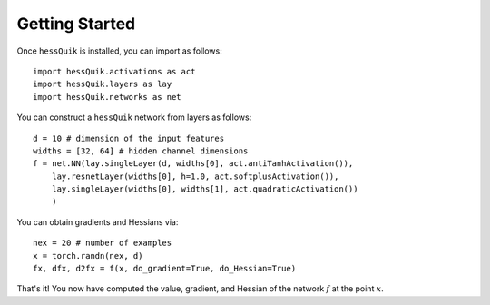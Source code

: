 Getting Started
===============

Once ``hessQuik`` is installed, you can import as follows::

    import hessQuik.activations as act
    import hessQuik.layers as lay
    import hessQuik.networks as net

You can construct a ``hessQuik`` network from layers as follows::

    d = 10 # dimension of the input features
    widths = [32, 64] # hidden channel dimensions
    f = net.NN(lay.singleLayer(d, widths[0], act.antiTanhActivation()),
        lay.resnetLayer(widths[0], h=1.0, act.softplusActivation()),
        lay.singleLayer(widths[0], widths[1], act.quadraticActivation())
        )

You can obtain gradients and Hessians via::

    nex = 20 # number of examples
    x = torch.randn(nex, d)
    fx, dfx, d2fx = f(x, do_gradient=True, do_Hessian=True)

That's it!  You now have computed the value, gradient, and Hessian of the network :math:`f` at the point :math:`x`.